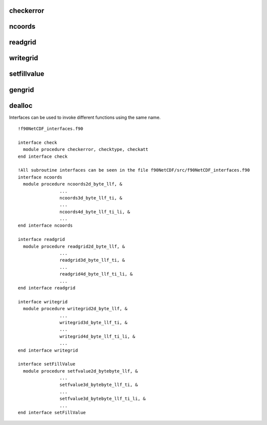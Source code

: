 checkerror
----------

ncoords
-------

readgrid
--------

writegrid
---------

setfillvalue
------------

gengrid
-------

dealloc
-------


.. highlight:: fortran
   :linenothreshold: 2

Interfaces can be used to invoke different functions using the same name.

::

   !f90NetCDF_interfaces.f90  

   interface check
     module procedure checkerror, checktype, checkatt
   end interface check
   
   !All subroutine interfaces can be seen in the file f90NetCDF/src/f90NetCDF_interfaces.f90
   interface ncoords
     module procedure ncoords2d_byte_llf, &
                   ...
                   ncoords3d_byte_llf_ti, &
                   ...
                   ncoords4d_byte_llf_ti_li, &
                   ...
   end interface ncoords
   
   interface readgrid
     module procedure readgrid2d_byte_llf, &
                   ...
                   readgrid3d_byte_llf_ti, &
                   ...
                   readgrid4d_byte_llf_ti_li, &
                   ...
   end interface readgrid
   
   interface writegrid
     module procedure writegrid2d_byte_llf, &
                   ...
                   writegrid3d_byte_llf_ti, &
                   ...
                   writegrid4d_byte_llf_ti_li, &
                   ...
   end interface writegrid
   
   interface setFillValue
     module procedure setfvalue2d_bytebyte_llf, &
                   ...
                   setfvalue3d_bytebyte_llf_ti, &
                   ...
                   setfvalue3d_bytebyte_llf_ti_li, &
                   ...
   end interface setFillValue

